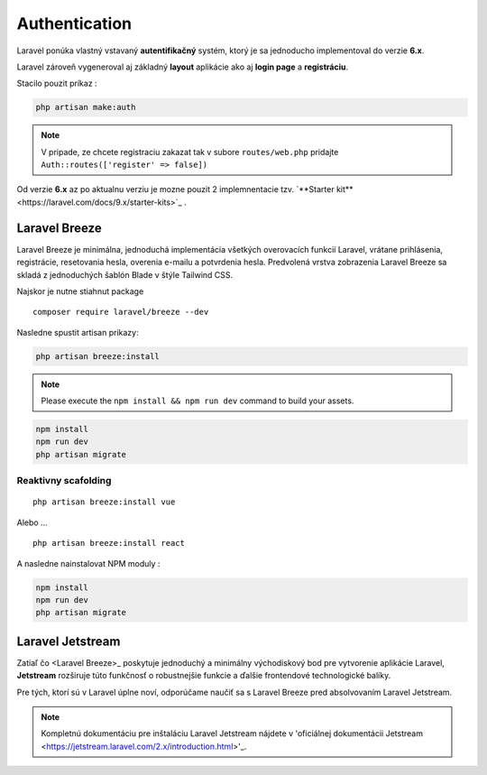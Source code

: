 .. _doc_laravel_authentication:

Authentication
==============

Laravel ponúka vlastný vstavaný **autentifikačný** systém, ktorý je sa jednoducho implementoval do verzie **6.x**.

Laravel zároveň vygeneroval aj základný **layout** aplikácie ako aj **login page** a **registráciu**.

Stacilo pouzit príkaz :

.. code:: console

	php artisan make:auth

.. note::

	V pripade, ze chcete registraciu zakazat tak v subore ``routes/web.php`` pridajte ``Auth::routes(['register' => false])``

Od verzie **6.x** az po aktualnu verziu je mozne pouzit 2 implemnentacie tzv. `**Starter kit**<https://laravel.com/docs/9.x/starter-kits>`_ .

Laravel Breeze
--------------

Laravel Breeze je minimálna, jednoduchá implementácia všetkých overovacích funkcií Laravel, vrátane prihlásenia, registrácie, resetovania hesla, overenia e-mailu a potvrdenia hesla.
Predvolená vrstva zobrazenia Laravel Breeze sa skladá z jednoduchých šablón Blade v štýle Tailwind CSS.

Najskor je nutne stiahnut package ::

	composer require laravel/breeze --dev

Nasledne spustit artisan prikazy:

.. code:: console

	php artisan breeze:install

.. note::

	Please execute the ``npm install && npm run dev`` command to build your assets.

.. code:: console

	npm install
	npm run dev
	php artisan migrate

Reaktivny scafolding
^^^^^^^^^^^^^^^^^^^^
::

	php artisan breeze:install vue

Alebo ...

::

	php artisan breeze:install react

A nasledne nainstalovat NPM moduly :

.. code:: console

	npm install
	npm run dev
	php artisan migrate

Laravel Jetstream
-----------------

Zatiaľ čo <Laravel Breeze>_ poskytuje jednoduchý a minimálny východiskový bod pre vytvorenie aplikácie Laravel, **Jetstream** rozširuje túto funkčnosť o robustnejšie funkcie a ďalšie frontendové technologické balíky.

Pre tých, ktorí sú v Laravel úplne noví, odporúčame naučiť sa s Laravel Breeze pred absolvovaním Laravel Jetstream.

.. note::

	Kompletnú dokumentáciu pre inštaláciu Laravel Jetstream nájdete v 'oficiálnej dokumentácii Jetstream <https://jetstream.laravel.com/2.x/introduction.html>'_.
